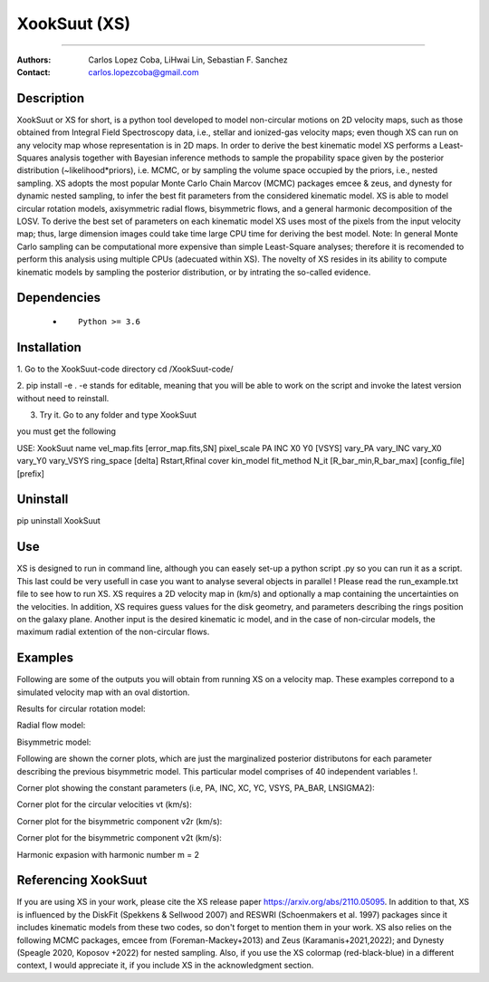 

*******************************************
XookSuut (XS)
*******************************************

|logo|



====

:Authors: Carlos Lopez Coba, LiHwai Lin, Sebastian F. Sanchez
:Contact: carlos.lopezcoba@gmail.com




Description
===========
XookSuut or XS for short, is a python tool developed to model non-circular motions on 2D velocity maps,
such as those obtained from Integral Field Spectroscopy data, i.e., stellar and ionized-gas velocity maps; even though  XS can run
on any velocity map whose representation is in 2D maps.
In order to derive the best kinematic model XS performs a Least-Squares analysis together with Bayesian inference methods to sample
the propability space given by the posterior distribution (~likelihood*priors), i.e. MCMC, or by sampling the volume space occupied
by the priors, i.e., nested sampling.
XS adopts the most popular Monte Carlo Chain Marcov (MCMC) packages emcee & zeus, and dynesty for dynamic nested sampling, to infer the best fit parameters from the
considered kinematic model.
XS is able to model circular rotation models, axisymmetric radial flows, bisymmetric flows, and a general harmonic decomposition of the LOSV.
To derive the best set of parameters on each kinematic model XS uses most of the pixels from the input velocity
map; thus, large dimension images could take time large CPU time for deriving the best model. 
Note: In general Monte Carlo sampling can be computational more expensive than simple Least-Square analyses; therefore it is
recomended to perform this analysis using multiple CPUs (adecuated within XS).
The novelty of XS resides in its ability to compute kinematic models by sampling the posterior distribution, or by intrating the so-called evidence.

Dependencies
===========

            * ::
            
                Python >= 3.6


Installation
===========

1. Go to the XookSuut-code directory
cd /XookSuut-code/

2.  pip install -e .
-e stands for editable, meaning that you will be able to work on the script and invoke the latest version without need to reinstall.

3. Try it. Go to any folder and type XookSuut

you must get the following ::

USE: XookSuut name vel_map.fits [error_map.fits,SN] pixel_scale PA INC X0 Y0 [VSYS] vary_PA vary_INC vary_X0 vary_Y0 vary_VSYS ring_space [delta] Rstart,Rfinal cover kin_model fit_method N_it [R_bar_min,R_bar_max] [config_file] [prefix]


Uninstall
===========

pip uninstall XookSuut


Use
===========

XS is designed to run in command line, although you can easely set-up a python script .py so you can run it as a script.
This last could be very usefull in case you want to analyse several objects in parallel !
Please read the run_example.txt file to see how to run XS.
XS requires a 2D velocity map in (km/s) and optionally a map containing the uncertainties on the velocities.
In addition, XS requires guess values for the disk geometry, and parameters describing the rings position on the galaxy plane.
Another input is the desired kinematic ic model, and in the case of non-circular models, the maximum radial extention of the non-circular flows.


Examples
===========
Following are some of the outputs you will obtain from running XS on a velocity map. These examples correpond to a simulated velocity map with an oval distortion.

Results for circular rotation model:
|circ|

Radial flow model:
|rad|

Bisymmetric model:
|bis|

Following are shown the corner plots, which are just the marginalized posterior distributons for each parameter describing the 
previous bisymmetric model. This particular model comprises of 40 independent variables !.

Corner plot showing the constant parameters (i.e, PA, INC, XC, YC, VSYS, PA_BAR, LNSIGMA2):
|corner_const|

Corner plot for the circular velocities vt (km/s):
|corner_vt|

Corner plot for the bisymmetric component v2r (km/s):
|corner_v2r|

Corner plot for the bisymmetric component v2t (km/s):
|corner_v2t|

Harmonic expasion with harmonic number m  = 2
|hrm|



Referencing XookSuut
=================
 
If you are using XS in your work, please cite the XS release paper https://arxiv.org/abs/2110.05095.
In addition to that, XS is influenced by the DiskFit (Spekkens & Sellwood 2007) and RESWRI (Schoenmakers et al. 1997) packages 
since it includes kinematic models from these two codes, so don't forget to mention them in your work.
XS also relies on the following MCMC packages, emcee from (Foreman-Mackey+2013) and Zeus (Karamanis+2021,2022); and Dynesty (Speagle 2020, Koposov +2022) for nested sampling.
Also, if you use the XS colormap (red-black-blue) in a different context, I would appreciate it, if you include XS in the acknowledgment section.


.. |logo| image:: logo.png
    :scale: 20 %
    :target: https://github.com/CarlosCoba/XookSuut-code


.. |circ| image:: kin_circular_model_paper.png
    :scale: 20 %
    :target: https://github.com/CarlosCoba/XookSuut-code


.. |rad| image:: kin_radial_model_paper.png
    :scale: 20 %
    :target: https://github.com/CarlosCoba/XookSuut-code


.. |bis| image:: kin_bisymmetric_model_paper-dynesty.png
    :scale: 20 %
    :target: https://github.com/CarlosCoba/XookSuut-code

.. |corner_const| image:: multicorner.png
    :scale: 10 %
    :target: https://github.com/CarlosCoba/XookSuut-code

.. |corner_vt| image:: multicorner_vt.png
    :scale: 20 %
    :target: https://github.com/CarlosCoba/XookSuut-code

.. |corner_v2r| image:: multicorner_v2r.png
    :scale: 20 %
    :target: https://github.com/CarlosCoba/XookSuut-code

.. |corner_v2t| image:: multicorner_v2t.png
    :scale: 20 %
    :target: https://github.com/CarlosCoba/XookSuut-code

.. |hrm| image:: kin_hrm_2_model_paper.png
    :scale: 20 %
    :target: https://github.com/CarlosCoba/XookSuut-code

